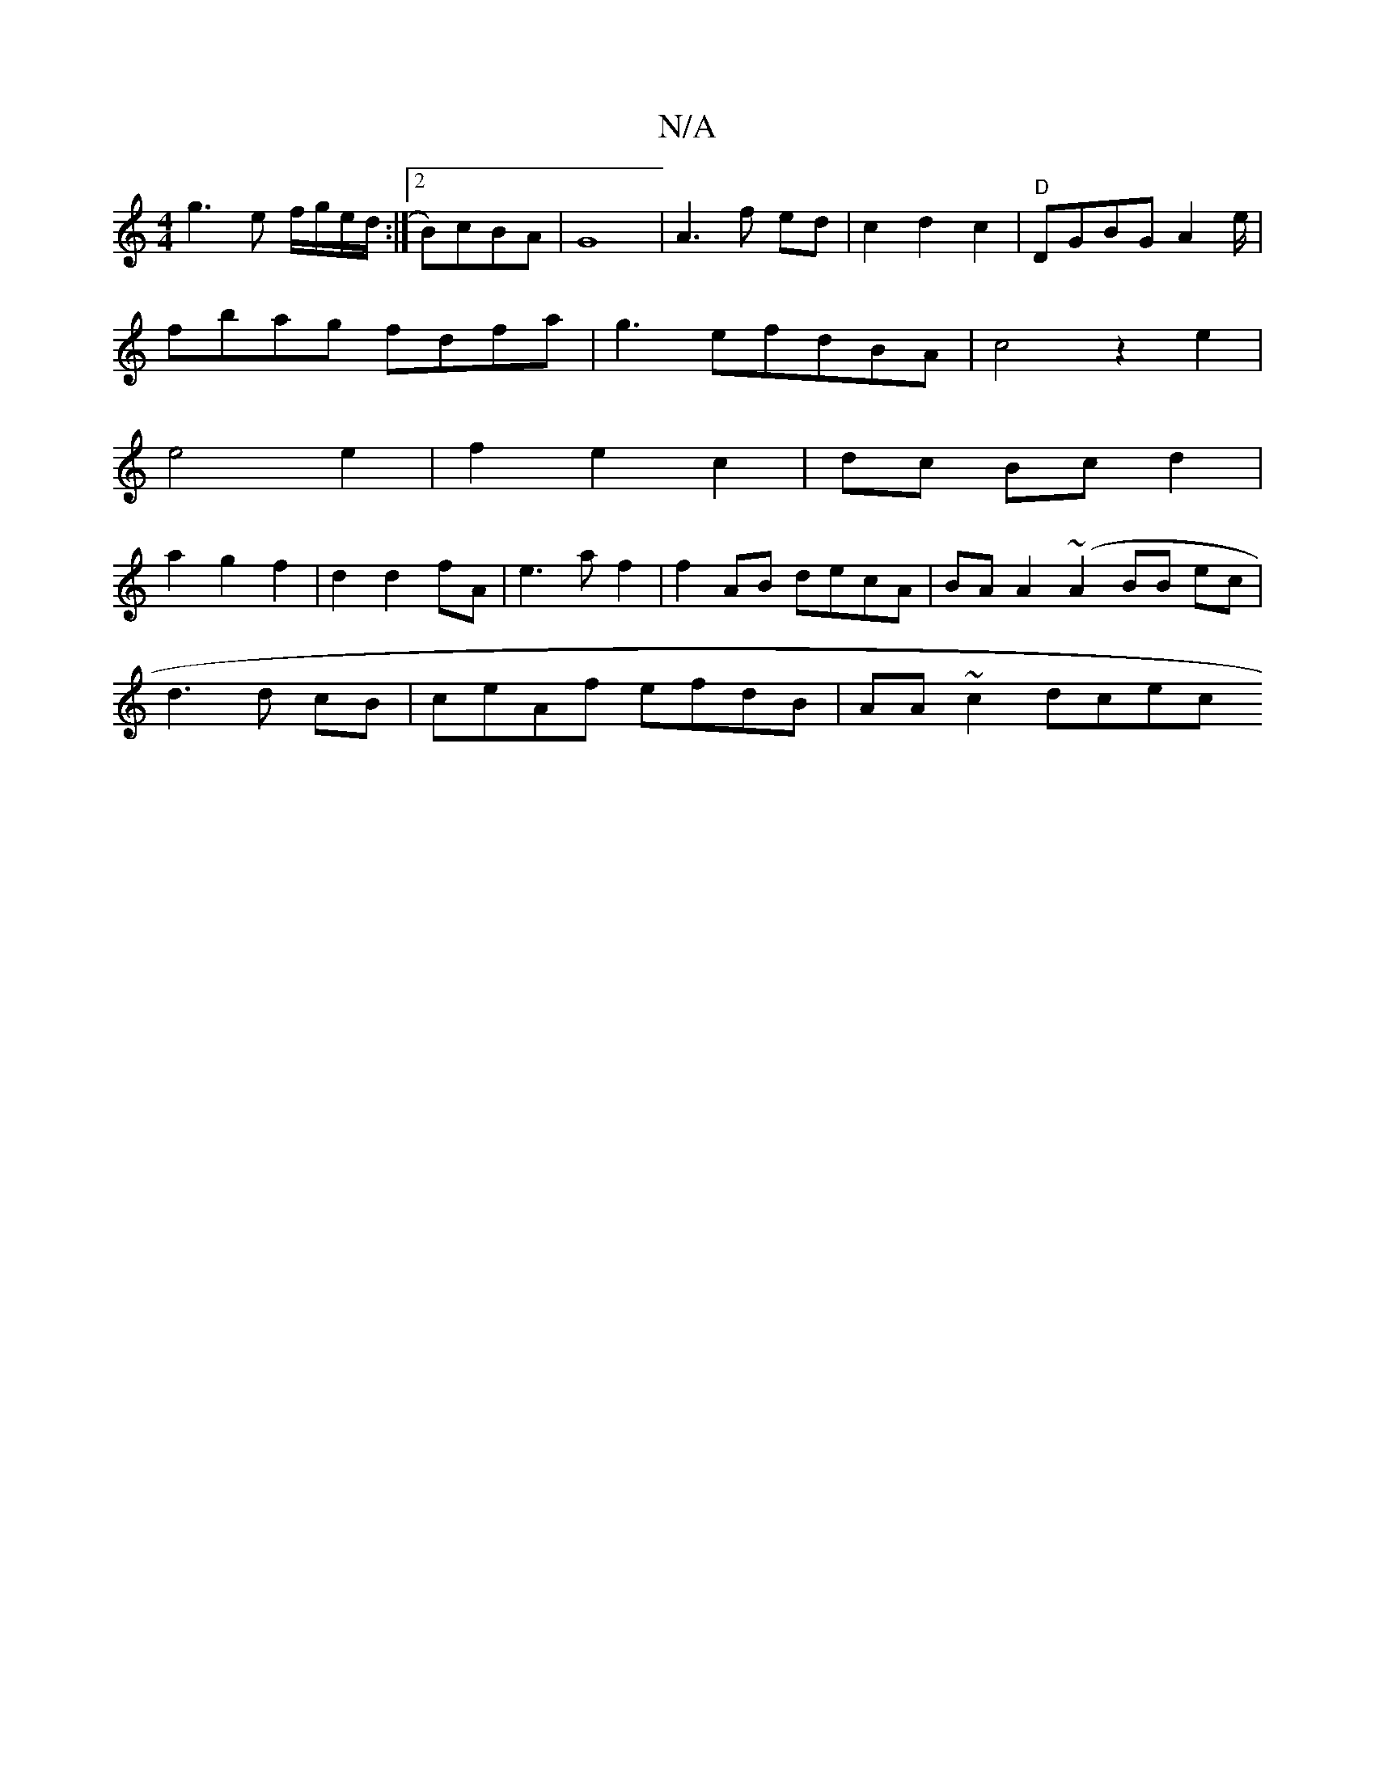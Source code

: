 X:1
T:N/A
M:4/4
R:N/A
K:Cmajor
g3e f/g/e/d/:|2 B)cBA|G8|A3 f ed|c2d2 c2|"D"DGBG A2 e/|
fbag fdfa| g3efdBA|c4 z2 e2|
e4 e2|f2 e2 c2 |dc Bc d2 |
a2 g2 f2 | d2 d2 fA | e3 a f2 | f2 AB decA|BA A2 (~A2BB ec|
d3 d cB|ceAf efdB|AA~c2 dcec